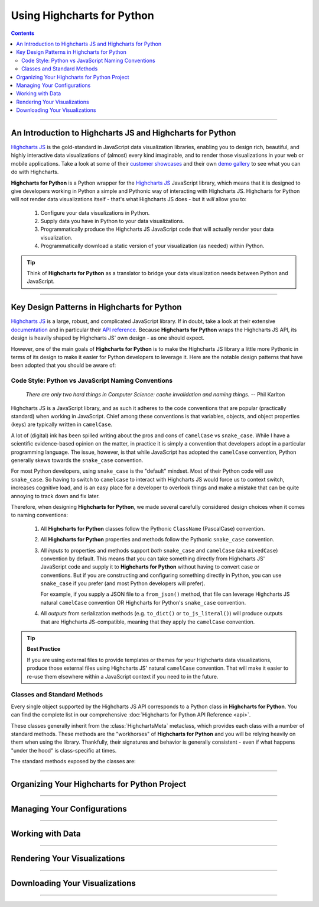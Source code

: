 #############################
Using Highcharts for Python
#############################

.. contents::
  :depth: 2
  :backlinks: entry

--------------

***************************************************************
An Introduction to Highcharts JS and Highcharts for Python
***************************************************************

`Highcharts JS <https://www.highcharts.com>`_  is the gold-standard in JavaScript data
visualization libraries, enabling you to design rich, beautiful, and highly interactive
data visualizations of (almost) every kind imaginable, and to render those visualizations
in your web or mobile applications. Take a look at some of their
`customer showcases <https://www.highcharts.com/blog/posts/use-cases/>`_ and their own
`demo gallery <https://www.highcharts.com/demo>`_
to see what you can do with Highcharts.

**Highcharts for Python** is a Python wrapper for the
`Highcharts JS <https://www.highcharts.com>`_ JavaScript library, which means that it is
designed to give developers working in Python a simple and Pythonic way of interacting
with Highcharts JS. Highcharts for Python will *not* render data visualizations itself -
that's what Highcharts JS does - but it *will* allow you to:

  #. Configure your data visualizations in Python.
  #. Supply data you have in Python to your data visualizations.
  #. Programmatically produce the Highcharts JS JavaScript code that will actually render
     your data visualization.
  #. Programmatically download a static version of your visualization (as needed) within
     Python.

.. tip::

  Think of **Highcharts for Python** as a translator to bridge your data visualization
  needs between Python and JavaScript.

-------------------

*************************************************
Key Design Patterns in Highcharts for Python
*************************************************

`Highcharts JS <https://www.highcharts.com/>`_ is a large, robust, and complicated
JavaScript library. If in doubt, take a look at their extensive
`documentation <https://www.highcharts.com/docs/index>`_ and in particular their
`API reference <https://api.highcharts.com/highcharts>`_. Because
**Highcharts for Python** wraps the Highcharts JS API, its design is heavily shaped by
Highcharts JS' own design - as one should expect.

However, one of the main goals of **Highcharts for Python** is to make the Highcharts JS
library a little more Pythonic in terms of its design to make it easier for Python
developers to leverage it. Here are the notable design patterns that have been adopted
that you should be aware of:

Code Style: Python vs JavaScript Naming Conventions
=======================================================

  *There are only two hard things in Computer Science: cache invalidation and naming
  things.* -- Phil Karlton

Highcharts JS is a JavaScript library, and as such it adheres to the code conventions that
are popular (practically standard) when working in JavaScript. Chief among these
conventions is that variables, objects, and object properties (keys) are typically written
in ``camelCase``.

A lot of (digital) ink has been spilled writing about the pros and cons of ``camelCase``
vs ``snake_case``. While I have a scientific evidence-based opinion on the matter, in
practice it is simply a convention that developers adopt in a particular programming
language. The issue, however, is that while JavaScript has adopted the ``camelCase``
convention, Python generally skews towards the ``snake_case`` convention.

For most Python developers, using ``snake_case`` is the "default" mindset. Most of their
Python code will use ``snake_case``. So having to switch to ``camelcase`` to interact with
Highcharts JS would force us to context switch, increases cognitive load, and is an easy
place for a developer to overlook things and make a mistake that can be quite annoying to
track down and fix later.

Therefore, when designing **Highcharts for Python**, we made several carefully considered
design choices when it comes to naming conventions:

  #. All **Highcharts for Python** classes follow the Pythonic ``ClassName`` (PascalCase)
     convention.
  #. All **Highcharts for Python** properties and methods follow the Pythonic
     ``snake_case`` convention.
  #. All *inputs* to properties and methods support *both* ``snake_case`` and
     ``camelCase`` (aka ``mixedCase``) convention by default. This means that you can take
     something directly from Highcharts JS' JavaScript code and supply it to
     **Highcharts for Python** without having to convert case or conventions. But if you
     are constructing and configuring something directly in Python, you can use
     ``snake_case`` if you prefer (and most Python developers will prefer).

     For example, if you supply a JSON file to a ``from_json()`` method, that file can
     leverage Highcharts JS natural ``camelCase`` convention OR Highcharts for Python's
     ``snake_case`` convention.
  #. All *outputs* from serialization methods (e.g. ``to_dict()`` or ``to_js_literal()``)
     will produce outputs that are Highcharts JS-compatible, meaning that they apply the
     ``camelCase`` convention.

.. tip::

  **Best Practice**

  If you are using external files to provide templates or themes for your Highcharts
  data visualizations, produce those external files using Highcharts JS' natural
  ``camelCase`` convention. That will make it easier to re-use them elsewhere within a
  JavaScript context if you need to in the future.

Classes and Standard Methods
=======================================

Every single object supported by the Highcharts JS API corresponds to a Python class in
**Highcharts for Python**. You can find the complete list in our comprehensive
:doc:`Highcharts for Python API Reference <api>`.

These classes generally inherit from the :class:`HighchartsMeta` metaclass, which provides
each class with a number of standard methods. These methods are the "workhorses" of
**Highcharts for Python** and you will be relying heavily on them when using the library.
Thankfully, their signatures and behavior is generally consistent - even if what happens
"under the hood" is class-specific at times.

The standard methods exposed by the classes are:

.. method:: from_js_literal(cls, as_string_or_file: str, allow_snake_case: bool = True)
  :classmethod:

  Convert a JavaScript object defined using :term:`JavaScript literal notation` into a
  **Highcharts for Python** Python object, typically descended from
  :class:`HighchartsMeta`.

  :param cls: The class (:class:`type <python:type>`) object itself.
  :type cls: :class:`type <python:type>`

  :param as_string_or_file: The JavaScript object you wish to convert. Expects either a
    :class:`str <python:str>` containing the JavaScript object, or a path to a file which
    consists of the object.
  :type as_string_or_file: :class:`str <python:str>`

  :param allow_snake_case: If ``True``, allows keys in ``as_string_or_file`` to apply the
    ``snake_case`` convention. If ``False``, will ignore keys that apply the
    ``snake_case`` convention and only process keys that use the ``camelCase`` convention.
    Defaults to ``True``.
  :type allow_snake_case: :class:`bool <python:bool>`

  :returns: A **Highcharts for Python** Python object corresponding to the JavaScript
    object supplied in ``as_string_or_file``.
  :rtype: Descendent of :class:`HighchartsMeta`


.. method:: from_dict(cls, as_dict: dict, allow_snake_case: bool = True)
  :classmethod:

  Convert a :class:`dict <python:dict>` representation of a Highcharts JS object into a
  Python object representation, typically descended from :class:`HighchartsMeta`.

  :param cls: The class (:class:`type <python:type>`) object itself.
  :type cls: :class:`type <python:type>`

  :param as_dict: The :class:`dict <python:dict>` representation of the object.
  :type as_dict: :class:`dict <python:dict>`

  :param allow_snake_case: If ``True``, allows keys in ``as_dict`` to apply the
    ``snake_case`` convention. If ``False``, will ignore keys that apply the
    ``snake_case`` convention and only process keys that use the ``camelCase`` convention.
    Defaults to ``True``.
  :type allow_snake_case: :class:`bool <python:bool>`

--------------------------

*************************************************
Organizing Your Highcharts for Python Project
*************************************************

.. todo::

  Add section for organizing your project.

-----------------

********************************************
Managing Your Configurations
********************************************

.. todo::

  Add a section for how to manage your chart (or global) configuration.

-----------------------

**************************************
Working with Data
**************************************

.. todo::

  Add a section explaining how to supply data to Highcharts for Python.

--------------------

**************************************
Rendering Your Visualizations
**************************************

.. todo::

  Add a section for how to render your data visualization.

---------------------------

********************************************
Downloading Your Visualizations
********************************************

.. todo::

  Add a section for how to export your charts.

-----------------------------
